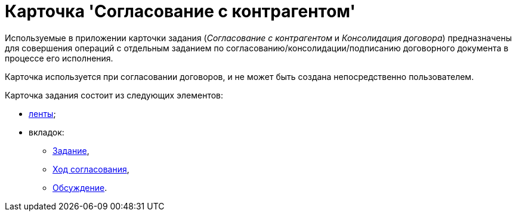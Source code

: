 = Карточка 'Согласование с контрагентом'

Используемые в приложении карточки задания ([.keyword .parmname]_Согласование с контрагентом_ и [.keyword .parmname]_Консолидация договора_) предназначены для совершения операций с отдельным заданием по согласованию/консолидации/подписанию договорного документа в процессе его исполнения.

Карточка используется при согласовании договоров, и не может быть создана непосредственно пользователем.

Карточка задания состоит из следующих элементов:

* xref:Card_TaskApproval_Contragent_Ribbon.adoc[ленты];
* вкладок:
** xref:Card_TaskApproval_Contragent_Task.adoc[Задание],
** xref:Card_TaskApproval_Contragent_Hod.adoc[Ход согласования],
** xref:Card_TaskApproval_Contragent_Comments.adoc[Обсуждение].


